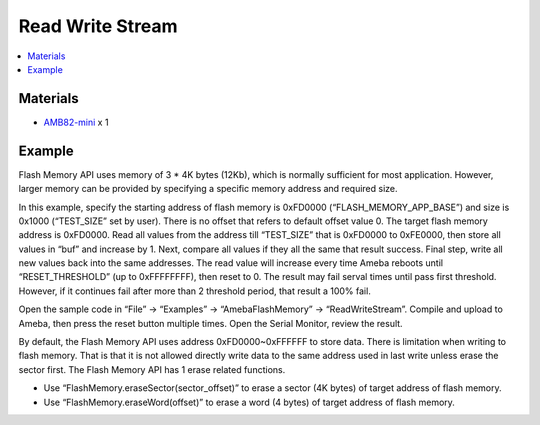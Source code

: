 Read Write Stream
=================

.. contents::
  :local:
  :depth: 2

Materials
---------

- `AMB82-mini <https://www.amebaiot.com/en/where-to-buy-link/#buy_amb82_mini>`_ x 1

Example
-------

Flash Memory API uses memory of 3 \* 4K bytes (12Kb), which is normally sufficient for most application. However, larger memory can be provided by specifying a specific memory address and required size.

In this example, specify the starting address of flash memory is 0xFD0000 (“FLASH_MEMORY_APP_BASE”) and size is 0x1000 (“TEST_SIZE” set by user). There is no offset that refers to default offset value 0. The target flash memory address is 0xFD0000. Read all values from the address till “TEST_SIZE” that is 0xFD0000 to 0xFE0000, then store all values in “buf” and increase by 1. Next, compare all values if they all the same that result success. Final step, write all new values back into the same addresses. The read value will increase every time Ameba reboots until “RESET_THRESHOLD” (up to 0xFFFFFFFF), then reset to 0. The result may fail serval times until pass first threshold. However, if it continues fail after more than 2 threshold period, that result a 100% fail.

Open the sample code in “File” -> “Examples” -> “AmebaFlashMemory” -> “ReadWriteStream”. Compile and upload to Ameba, then press the reset button multiple times. Open the Serial Monitor, review the result.

|image01|

By default, the Flash Memory API uses address 0xFD0000~0xFFFFFF to store data. There is limitation when writing to flash memory. That is that it is not allowed directly write data to the same address used in last write unless erase the sector first. The Flash Memory API has 1 erase related functions.

- Use “FlashMemory.eraseSector(sector_offset)” to erase a sector (4K bytes) of target address of flash memory.

- Use “FlashMemory.eraseWord(offset)” to erase a word (4 bytes) of target address of flash memory.

.. |image01| image:: ../../../../_static/amebapro2/Example_Guides/Flash_Memory/Read_Write_Stream/image01.png
   :width:  791 px
   :height:  919 px
